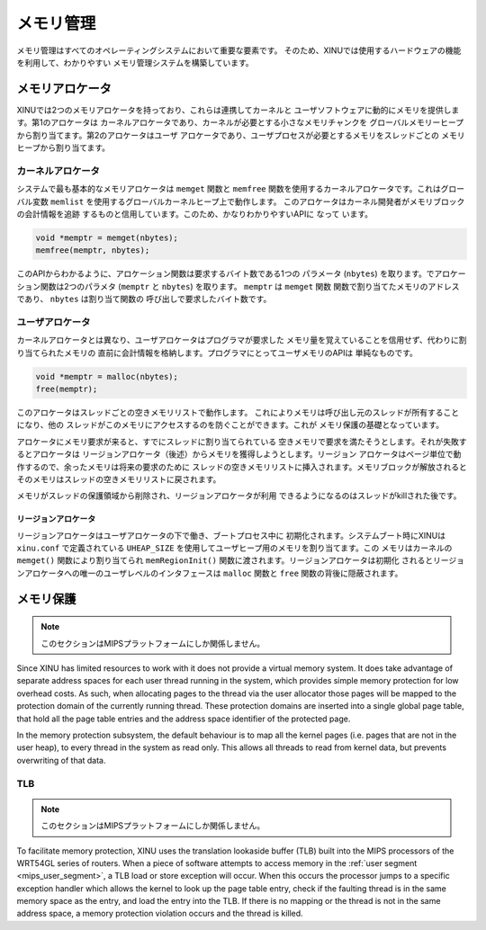 メモリ管理
=================

メモリ管理はすべてのオペレーティングシステムにおいて重要な要素です。
そのため、XINUでは使用するハードウェアの機能を利用して、わかりやすい
メモリ管理システムを構築しています。

メモリアロケータ
-----------------

XINUでは2つのメモリアロケータを持っており、これらは連携してカーネルと
ユーザソフトウェアに動的にメモリを提供します。第1のアロケータは
カーネルアロケータであり、カーネルが必要とする小さなメモリチャンクを
グローバルメモリーヒープから割り当てます。第2のアロケータはユーザ
アロケータであり、ユーザプロセスが必要とするメモリをスレッドごとの
メモリヒープから割り当てます。

カーネルアロケータ
~~~~~~~~~~~~~~~~~~~

システムで最も基本的なメモリアロケータは ``memget`` 関数と
``memfree`` 関数を使用するカーネルアロケータです。これはグローバル変数
``memlist`` を使用するグローバルカーネルヒープ上で動作します。
このアロケータはカーネル開発者がメモリブロックの会計情報を追跡
するものと信用しています。このため、かなりわかりやすいAPIに なって
います。

.. code:: c

    void *memptr = memget(nbytes);
    memfree(memptr, nbytes);

このAPIからわかるように、アロケーション関数は要求するバイト数である1つの
パラメータ (``nbytes``) を取ります。でアロケーション関数は2つのパラメタ
(``memptr`` と ``nbytes``) を取ります。 ``memptr`` は ``memget`` 関数
関数で割り当てたメモリのアドレスであり、 ``nbytes`` は割り当て関数の
呼び出しで要求したバイト数です。

ユーザアロケータ
~~~~~~~~~~~~~~~~~~

カーネルアロケータとは異なり、ユーザアロケータはプログラマが要求した
メモリ量を覚えていることを信用せず、代わりに割り当てられたメモリの
直前に会計情報を格納します。プログラマにとってユーザメモリのAPIは
単純なものです。

.. code:: c

    void *memptr = malloc(nbytes);
    free(memptr);

このアロケータはスレッドごとの空きメモリリストで動作します。
これによりメモリは呼び出し元のスレッドが所有することになり、他の
スレッドがこのメモリにアクセスするのを防ぐことができます。これが
メモリ保護の基礎となっています。

アロケータにメモリ要求が来ると、すでにスレッドに割り当てられている
空きメモリで要求を満たそうとします。それが失敗するとアロケータは
リージョンアロケータ（後述）からメモリを獲得しようとします。リージョン
アロケータはページ単位で動作するので、余ったメモリは将来の要求のために
スレッドの空きメモリリストに挿入されます。メモリブロックが解放されると
そのメモリはスレッドの空きメモリリストに戻されます。

メモリがスレッドの保護領域から削除され、リージョンアロケータが利用
できるようになるのはスレッドがkillされた後です。

リージョンアロケータ
^^^^^^^^^^^^^^^^^^^^^^^^^

リージョンアロケータはユーザアロケータの下で働き、ブートプロセス中に
初期化されます。システムブート時にXINUは ``xinu.conf`` で定義されている
``UHEAP_SIZE`` を使用してユーザヒープ用のメモリを割り当てます。この
メモリはカーネルの ``memget()`` 関数により割り当てられ
``memRegionInit()`` 関数に渡されます。リージョンアロケータは初期化
されるとリージョンアロケータへの唯一のユーザレベルのインタフェースは
``malloc`` 関数と ``free`` 関数の背後に隠蔽されます。

メモリ保護
-----------------

.. note::

   このセクションはMIPSプラットフォームにしか関係しません。

Since XINU has limited resources to work with it does not provide a
virtual memory system. It does take advantage of separate address
spaces for each user thread running in the system, which provides
simple memory protection for low overhead costs. As such, when
allocating pages to the thread via the user allocator those pages will
be mapped to the protection domain of the currently running thread.
These protection domains are inserted into a single global page table,
that hold all the page table entries and the address space identifier
of the protected page.

In the memory protection subsystem, the default behaviour is to map all
the kernel pages (i.e. pages that are not in the user heap), to every
thread in the system as read only. This allows all threads to read from
kernel data, but prevents overwriting of that data.

TLB
~~~~~~~~~~~~~~~~~~~~~~~~~~~~

.. note::

   このセクションはMIPSプラットフォームにしか関係しません。

To facilitate memory protection, XINU uses the translation lookaside
buffer (TLB) built into the MIPS processors of the WRT54GL series of
routers. When a piece of software attempts to access memory in the
:ref:`user segment <mips_user_segment>`, a TLB load or store exception
will occur. When this occurs the processor jumps to a specific
exception handler which allows the kernel to look up the page table
entry, check if the faulting thread is in the same memory space as the
entry, and load the entry into the TLB. If there is no mapping or the
thread is not in the same address space, a memory protection violation
occurs and the thread is killed.
